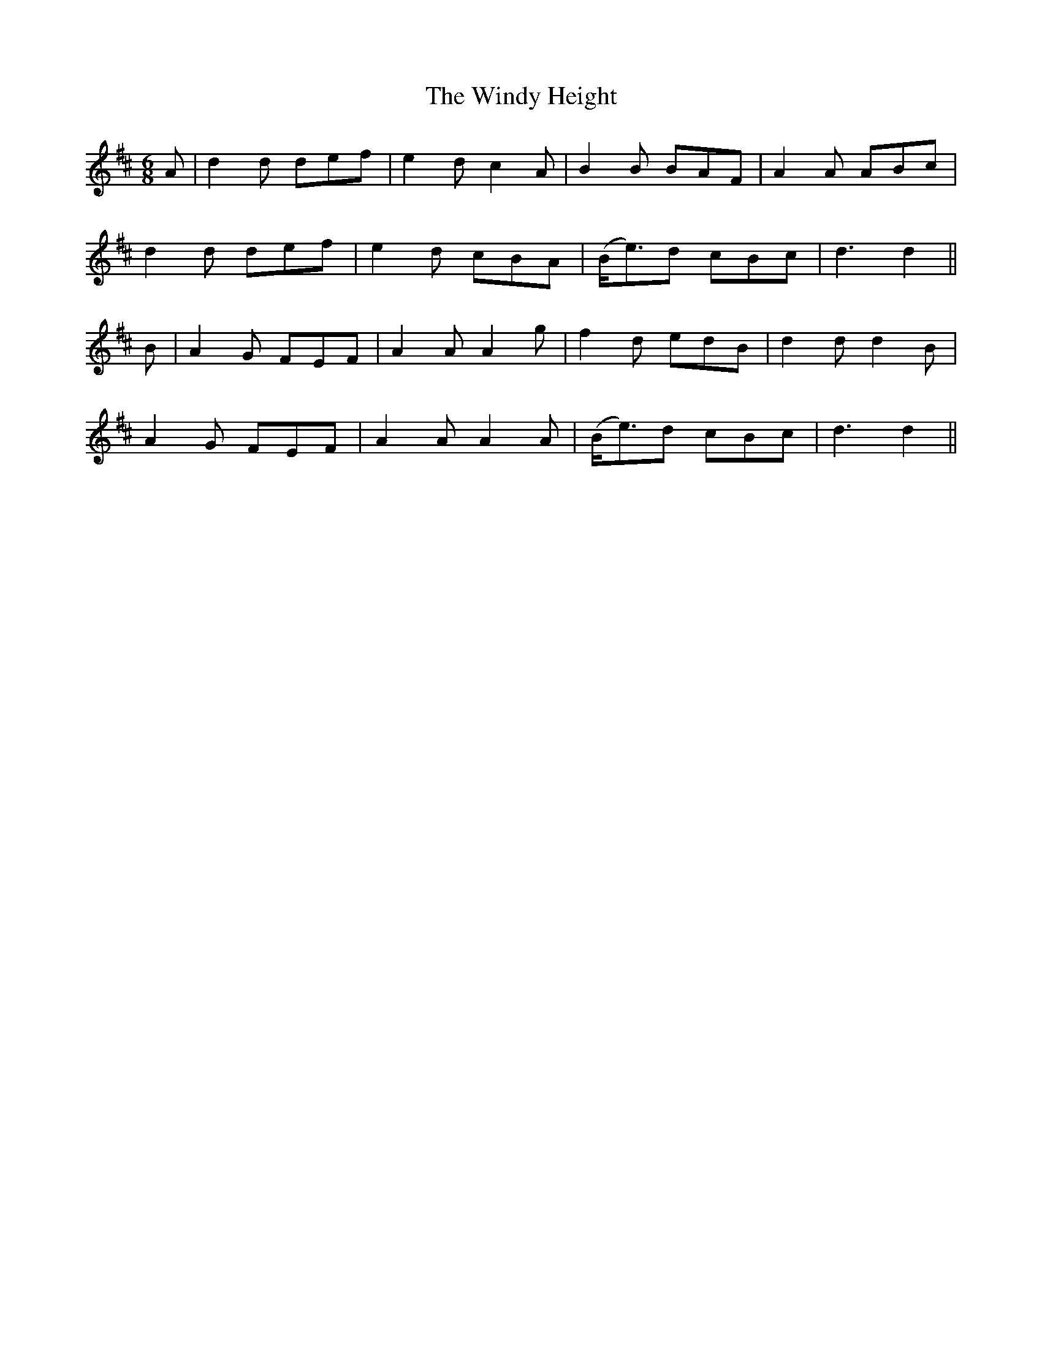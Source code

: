 X: 360
T:The Windy Height
M:6/8
L:1/8
B:O'Neill's 360
N:"With spirit."
N:"collected by J. O'Neill."
K:D
A|d2d def|e2d c2A|B2B BAF|A2A ABc|
d2d def|e2d cBA|(B<e)d cBc|d3 d2||
B|A2G FEF|A2A A2g|f2d edB|d2d d2B|
A2G FEF|A2A A2A|(B<e)d cBc|d3 d2||
